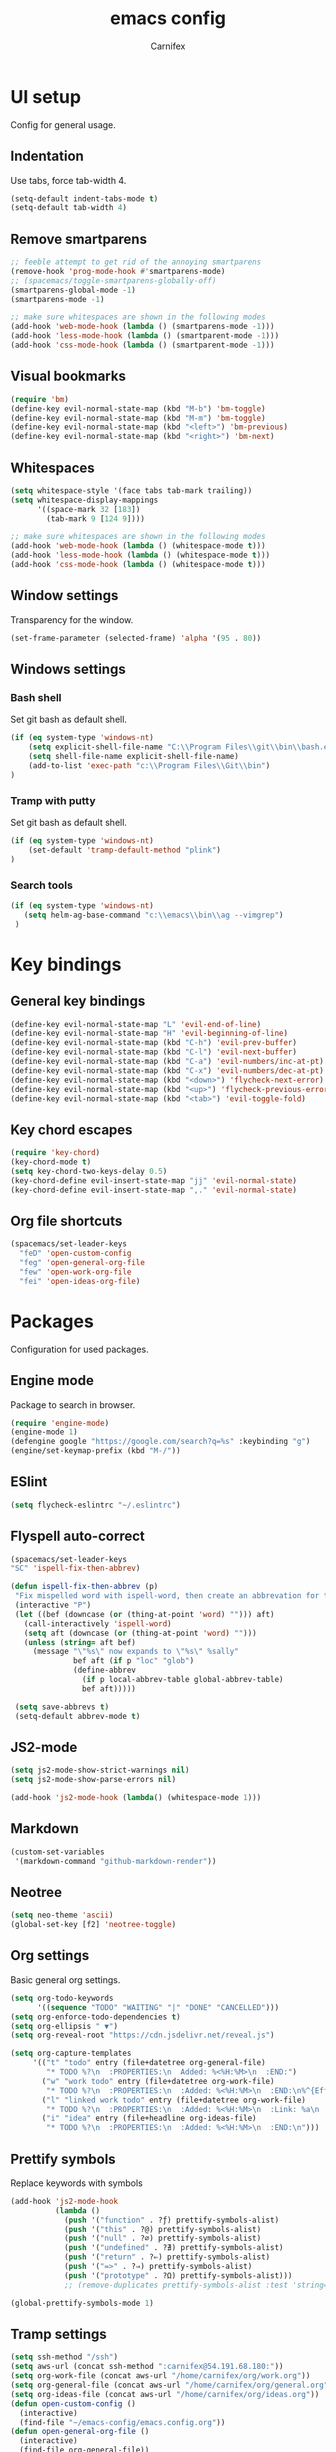 #+TITLE: emacs config
#+AUTHOR: Carnifex
#+REVEAL_ROOT: http://cdn.jsdelivr.net/reveal.js/3.0.0/

* UI setup
 Config for general usage.
** Indentation
   Use tabs, force tab-width 4.
   #+BEGIN_SRC emacs-lisp
   (setq-default indent-tabs-mode t)
   (setq-default tab-width 4)
   #+END_SRC
** Remove smartparens
   #+BEGIN_SRC emacs-lisp
   ;; feeble attempt to get rid of the annoying smartparens
   (remove-hook 'prog-mode-hook #'smartparens-mode)
   ;; (spacemacs/toggle-smartparens-globally-off)
   (smartparens-global-mode -1)
   (smartparens-mode -1)

   ;; make sure whitespaces are shown in the following modes
   (add-hook 'web-mode-hook (lambda () (smartparens-mode -1)))
   (add-hook 'less-mode-hook (lambda () (smartparent-mode -1)))
   (add-hook 'css-mode-hook (lambda () (smartparent-mode -1)))
   #+END_SRC
** Visual bookmarks
   #+BEGIN_SRC emacs-lisp
   (require 'bm)
   (define-key evil-normal-state-map (kbd "M-b") 'bm-toggle)
   (define-key evil-normal-state-map (kbd "M-m") 'bm-toggle)
   (define-key evil-normal-state-map (kbd "<left>") 'bm-previous)
   (define-key evil-normal-state-map (kbd "<right>") 'bm-next)
   #+END_SRC
** Whitespaces
   #+BEGIN_SRC emacs-lisp
   (setq whitespace-style '(face tabs tab-mark trailing))
   (setq whitespace-display-mappings
		 '((space-mark 32 [183])
		   (tab-mark 9 [124 9])))

   ;; make sure whitespaces are shown in the following modes
   (add-hook 'web-mode-hook (lambda () (whitespace-mode t)))
   (add-hook 'less-mode-hook (lambda () (whitespace-mode t)))
   (add-hook 'css-mode-hook (lambda () (whitespace-mode t)))
   #+END_SRC
** Window settings
   Transparency for the window.
   #+BEGIN_SRC emacs-lisp
   (set-frame-parameter (selected-frame) 'alpha '(95 . 80))
   #+END_SRC
** Windows settings
*** Bash shell
	Set git bash as default shell.
	#+BEGIN_SRC emacs-lisp
	(if (eq system-type 'windows-nt)
	    (setq explicit-shell-file-name "C:\\Program Files\\git\\bin\\bash.exe")
		(setq shell-file-name explicit-shell-file-name)
	    (add-to-list 'exec-path "c:\\Program Files\\Git\\bin")
	)
	#+END_SRC
*** Tramp with putty
	Set git bash as default shell.
	#+BEGIN_SRC emacs-lisp
	(if (eq system-type 'windows-nt)
	    (set-default 'tramp-default-method "plink")
    )
	#+END_SRC
*** Search tools
	#+BEGIN_SRC emacs-lisp
	(if (eq system-type 'windows-nt)
	   (setq helm-ag-base-command "c:\\emacs\\bin\\ag --vimgrep")
	 )
	#+END_SRC
* Key bindings
** General key bindings
  #+BEGIN_SRC emacs-lisp
  (define-key evil-normal-state-map "L" 'evil-end-of-line)
  (define-key evil-normal-state-map "H" 'evil-beginning-of-line)
  (define-key evil-normal-state-map (kbd "C-h") 'evil-prev-buffer)
  (define-key evil-normal-state-map (kbd "C-l") 'evil-next-buffer)
  (define-key evil-normal-state-map (kbd "C-a") 'evil-numbers/inc-at-pt)
  (define-key evil-normal-state-map (kbd "C-x") 'evil-numbers/dec-at-pt)
  (define-key evil-normal-state-map (kbd "<down>") 'flycheck-next-error)
  (define-key evil-normal-state-map (kbd "<up>") 'flycheck-previous-error)
  (define-key evil-normal-state-map (kbd "<tab>") 'evil-toggle-fold)
  #+END_SRC
** Key chord escapes
  #+BEGIN_SRC emacs-lisp
  (require 'key-chord)
  (key-chord-mode t)
  (setq key-chord-two-keys-delay 0.5)
  (key-chord-define evil-insert-state-map "jj" 'evil-normal-state)
  (key-chord-define evil-insert-state-map ",." 'evil-normal-state)
  #+END_SRC
** Org file shortcuts
  #+BEGIN_SRC emacs-lisp
  (spacemacs/set-leader-keys
	"feD" 'open-custom-config
	"feg" 'open-general-org-file
	"few" 'open-work-org-file
	"fei" 'open-ideas-org-file)
  #+END_SRC
* Packages
  Configuration for used packages.
** Engine mode
   Package to search in browser.
   #+BEGIN_SRC emacs-lisp
   (require 'engine-mode)
   (engine-mode 1)
   (defengine google "https://google.com/search?q=%s" :keybinding "g")
   (engine/set-keymap-prefix (kbd "M-/"))
   #+END_SRC
** ESlint
   #+BEGIN_SRC emacs-lisp
	 (setq flycheck-eslintrc "~/.eslintrc")
   #+END_SRC
** Flyspell auto-correct
   #+BEGIN_SRC emacs-lisp
   (spacemacs/set-leader-keys
   "SC" 'ispell-fix-then-abbrev)

   (defun ispell-fix-then-abbrev (p)
	"Fix mispelled word with ispell-word, then create an abbrevation for that."
	(interactive "P")
	(let ((bef (downcase (or (thing-at-point 'word) ""))) aft)
	  (call-interactively 'ispell-word)
	  (setq aft (downcase (or (thing-at-point 'word) "")))
	  (unless (string= aft bef)
		(message "\"%s\" now expands to \"%s\" %sally"
				 bef aft (if p "loc" "glob")
				 (define-abbrev
				   (if p local-abbrev-table global-abbrev-table)
				   bef aft)))))

	(setq save-abbrevs t)
	(setq-default abbrev-mode t)
   #+END_SRC
** JS2-mode
   #+BEGIN_SRC emacs-lisp
	 (setq js2-mode-show-strict-warnings nil)
	 (setq js2-mode-show-parse-errors nil)

	 (add-hook 'js2-mode-hook (lambda() (whitespace-mode 1)))
   #+END_SRC
** Markdown
   #+BEGIN_SRC emacs-lisp
  (custom-set-variables
   '(markdown-command "github-markdown-render"))
   #+END_SRC
** Neotree
   #+BEGIN_SRC emacs-lisp
   (setq neo-theme 'ascii)
   (global-set-key [f2] 'neotree-toggle)
   #+END_SRC
** Org settings
   Basic general org settings.
   #+BEGIN_SRC emacs-lisp
   (setq org-todo-keywords
         '((sequence "TODO" "WAITING" "|" "DONE" "CANCELLED")))
   (setq org-enforce-todo-dependencies t)
   (setq org-ellipsis " ▼")
   (setq org-reveal-root "https://cdn.jsdelivr.net/reveal.js")

   (setq org-capture-templates
		'(("t" "todo" entry (file+datetree org-general-file)
		   "* TODO %?\n  :PROPERTIES:\n  Added: %<%H:%M>\n  :END:")
		  ("w" "work todo" entry (file+datetree org-work-file)
		   "* TODO %?\n  :PROPERTIES:\n  :Added: %<%H:%M>\n  :END:\n%^{Effort}p")
		  ("l" "linked work todo" entry (file+datetree org-work-file)
		   "* TODO %?\n  :PROPERTIES:\n  :Added: %<%H:%M>\n  :Link: %a\n  :END:\n%^{Effort}p")
		  ("i" "idea" entry (file+headline org-ideas-file)
		   "* TODO %?\n  :PROPERTIES:\n  :Added: %<%H:%M>\n  :END:\n")))
   #+END_SRC
** Prettify symbols
   Replace keywords with symbols
   #+BEGIN_SRC emacs-lisp
  (add-hook 'js2-mode-hook
			(lambda ()
			  (push '("function" . ?ƒ) prettify-symbols-alist)
			  (push '("this" . ?@) prettify-symbols-alist)
			  (push '("null" . ?∅) prettify-symbols-alist)
			  (push '("undefined" . ?∄) prettify-symbols-alist)
			  (push '("return" . ?⇐) prettify-symbols-alist)
			  (push '("=>" . ?⇒) prettify-symbols-alist)
			  (push '("prototype" . ?Ω) prettify-symbols-alist)))
			  ;; (remove-duplicates prettify-symbols-alist :test 'string=)))

  (global-prettify-symbols-mode 1)
   #+END_SRC
** Tramp settings
  #+BEGIN_SRC emacs-lisp
  (setq ssh-method "/ssh")
  (setq aws-url (concat ssh-method ":carnifex@54.191.68.180:"))
  (setq org-work-file (concat aws-url "/home/carnifex/org/work.org"))
  (setq org-general-file (concat aws-url "/home/carnifex/org/general.org"))
  (setq org-ideas-file (concat aws-url "/home/carnifex/org/ideas.org"))
  (defun open-custom-config ()
	(interactive)
	(find-file "~/emacs-config/emacs.config.org"))
  (defun open-general-org-file ()
	(interactive)
	(find-file org-general-file))
  (defun open-work-org-file ()
	(interactive)
	(find-file org-work-file))
  (defun open-ideas-org-file ()
	(interactive)
	(find-file org-ideas-file))
  #+END_SRC
